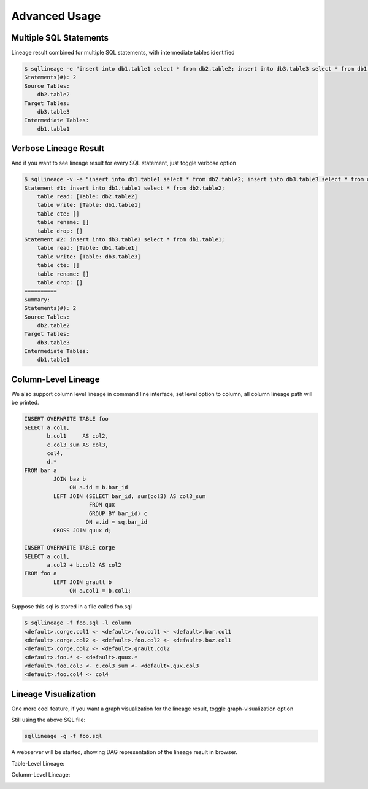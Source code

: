 **************
Advanced Usage
**************

Multiple SQL Statements
=======================

Lineage result combined for multiple SQL statements, with intermediate tables identified

.. code-block:: bash

    $ sqllineage -e "insert into db1.table1 select * from db2.table2; insert into db3.table3 select * from db1.table1;"
    Statements(#): 2
    Source Tables:
        db2.table2
    Target Tables:
        db3.table3
    Intermediate Tables:
        db1.table1


Verbose Lineage Result
======================

And if you want to see lineage result for every SQL statement, just toggle verbose option

.. code-block:: bash

    $ sqllineage -v -e "insert into db1.table1 select * from db2.table2; insert into db3.table3 select * from db1.table1;"
    Statement #1: insert into db1.table1 select * from db2.table2;
        table read: [Table: db2.table2]
        table write: [Table: db1.table1]
        table cte: []
        table rename: []
        table drop: []
    Statement #2: insert into db3.table3 select * from db1.table1;
        table read: [Table: db1.table1]
        table write: [Table: db3.table3]
        table cte: []
        table rename: []
        table drop: []
    ==========
    Summary:
    Statements(#): 2
    Source Tables:
        db2.table2
    Target Tables:
        db3.table3
    Intermediate Tables:
        db1.table1


Column-Level Lineage
====================

We also support column level lineage in command line interface, set level option to column, all column lineage path
will be printed.

.. code-block:: sql

    INSERT OVERWRITE TABLE foo
    SELECT a.col1,
           b.col1     AS col2,
           c.col3_sum AS col3,
           col4,
           d.*
    FROM bar a
             JOIN baz b
                  ON a.id = b.bar_id
             LEFT JOIN (SELECT bar_id, sum(col3) AS col3_sum
                        FROM qux
                        GROUP BY bar_id) c
                       ON a.id = sq.bar_id
             CROSS JOIN quux d;

    INSERT OVERWRITE TABLE corge
    SELECT a.col1,
           a.col2 + b.col2 AS col2
    FROM foo a
             LEFT JOIN grault b
                  ON a.col1 = b.col1;


Suppose this sql is stored in a file called foo.sql

.. code-block:: bash

    $ sqllineage -f foo.sql -l column
    <default>.corge.col1 <- <default>.foo.col1 <- <default>.bar.col1
    <default>.corge.col2 <- <default>.foo.col2 <- <default>.baz.col1
    <default>.corge.col2 <- <default>.grault.col2
    <default>.foo.* <- <default>.quux.*
    <default>.foo.col3 <- c.col3_sum <- <default>.qux.col3
    <default>.foo.col4 <- col4


Lineage Visualization
=====================

One more cool feature, if you want a graph visualization for the lineage result, toggle graph-visualization option

Still using the above SQL file:

.. code-block:: bash

    sqllineage -g -f foo.sql

A webserver will be started, showing DAG representation of the lineage result in browser.

Table-Level Lineage:

.. image:: ../_static/table.jpg
   :alt: Table lineage visualization

Column-Level Lineage:

.. image:: ../_static/column.jpg
   :alt: Column lineage visualization
